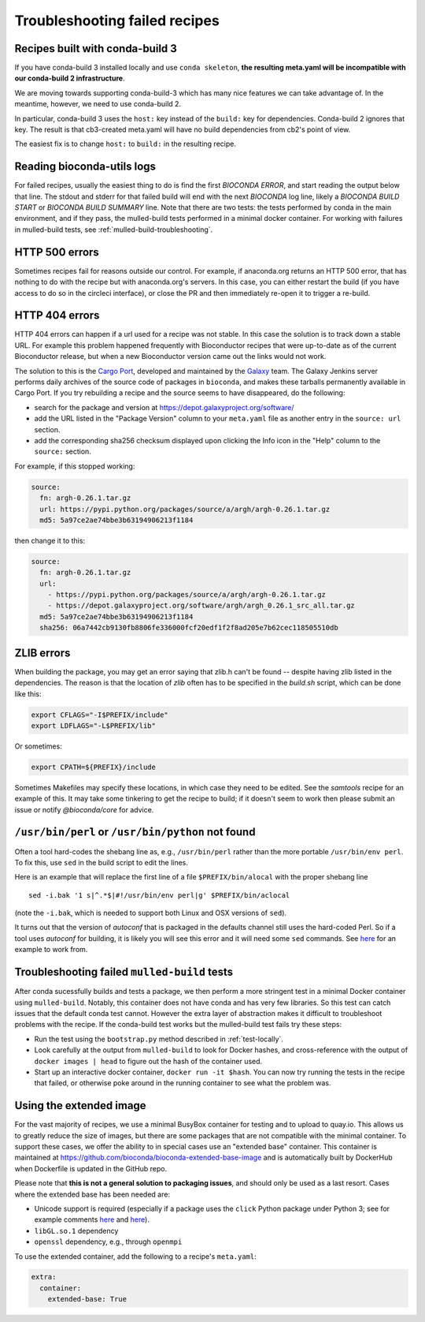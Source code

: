 Troubleshooting failed recipes
------------------------------

.. _cb3-recipes-in-cb2:

Recipes built with conda-build 3
~~~~~~~~~~~~~~~~~~~~~~~~~~~~~~~~
If you have conda-build 3 installed locally and use ``conda skeleton``, **the
resulting meta.yaml will be incompatible with our conda-build
2 infrastructure**.

We are moving towards supporting conda-build-3 which has many nice features we
can take advantage of. In the meantime, however, we need to use conda-build 2.


In particular, conda-build 3 uses the ``host:`` key instead of the ``build:``
key for dependencies. Conda-build 2 ignores that key. The result is that
cb3-created meta.yaml will have no build dependencies from cb2's point of view.

The easiest fix is to change ``host:`` to ``build:`` in the resulting recipe.

.. _reading-logs:

Reading bioconda-utils logs
~~~~~~~~~~~~~~~~~~~~~~~~~~~
For failed recipes, usually the easiest thing to do is find the first `BIOCONDA
ERROR`, and start reading the output below that line. The stdout and stderr for
that failed build will end with the next `BIOCONDA` log line, likely
a `BIOCONDA BUILD START` or `BIOCONDA BUILD SUMMARY` line.
Note that there are two tests: the tests performed by conda in the main
environment, and if they pass, the mulled-build tests performed in a minimal
docker container. For working with failures in mulled-build tests, see
:ref:`mulled-build-troubleshooting`.



HTTP 500 errors
~~~~~~~~~~~~~~~
Sometimes recipes fail for reasons outside our control. For example, if
anaconda.org returns an HTTP 500 error, that has nothing to do with the recipe
but with anaconda.org's servers. In this case, you can either restart the
build (if you have access to do so in the circleci interface), or close the PR
and then immediately re-open it to trigger a re-build.


HTTP 404 errors
~~~~~~~~~~~~~~~
HTTP 404 errors can happen if a url used for a recipe was not stable. In this
case the solution is to track down a stable URL. For example this problem
happened frequently with Bioconductor recipes that were up-to-date as of the
current Bioconductor release, but when a new Bioconductor version came out the
links would not work.

The solution to this is the `Cargo Port
<https://depot.galaxyproject.org/software/>`_, developed and maintained by the
`Galaxy <https://galaxyproject.org/>`_ team. The Galaxy Jenkins server performs
daily archives of the source code of packages in ``bioconda``, and makes these
tarballs permanently available in Cargo Port. If you try rebuilding a recipe
and the source seems to have disappeared, do the following:

- search for the package and version at https://depot.galaxyproject.org/software/

- add the URL listed in the "Package Version" column to your ``meta.yaml``
  file as another entry in the ``source: url`` section.

- add the corresponding sha256 checksum displayed upon clicking the Info icon
  in the "Help" column to the ``source:`` section.

For example, if this stopped working:

.. code:: yaml

    source:
      fn: argh-0.26.1.tar.gz
      url: https://pypi.python.org/packages/source/a/argh/argh-0.26.1.tar.gz
      md5: 5a97ce2ae74bbe3b63194906213f1184

then change it to this:

.. code:: yaml

    source:
      fn: argh-0.26.1.tar.gz
      url:
        - https://pypi.python.org/packages/source/a/argh/argh-0.26.1.tar.gz
        - https://depot.galaxyproject.org/software/argh/argh_0.26.1_src_all.tar.gz
      md5: 5a97ce2ae74bbe3b63194906213f1184
      sha256: 06a7442cb9130fb8806fe336000fcf20edf1f2f8ad205e7b62cec118505510db


.. _zlib:

ZLIB errors
~~~~~~~~~~~
When building the package, you may get an error saying that zlib.h can't be
found -- despite having zlib listed in the dependencies. The reason is that the
location of `zlib` often has to be specified in the `build.sh` script, which
can be done like this:

.. code-block:: bash

    export CFLAGS="-I$PREFIX/include"
    export LDFLAGS="-L$PREFIX/lib"

Or sometimes:

.. code-block:: bash

    export CPATH=${PREFIX}/include

Sometimes Makefiles may specify these locations, in which case they need to be
edited. See the `samtools` recipe for an example of this. It may take some
tinkering to get the recipe to build; if it doesn't seem to work then please
submit an issue or notify `@bioconda/core` for advice.

.. _perl-or-python-not-found:

``/usr/bin/perl`` or ``/usr/bin/python`` not found
~~~~~~~~~~~~~~~~~~~~~~~~~~~~~~~~~~~~~~~~~~~~~~~~~~
Often a tool hard-codes the shebang line as, e.g., ``/usr/bin/perl`` rather
than the more portable ``/usr/bin/env perl``. To fix this, use ``sed`` in the
build script to edit the lines.

Here is an example that will replace the first line of a file
``$PREFIX/bin/alocal`` with the proper shebang line ::

    sed -i.bak '1 s|^.*$|#!/usr/bin/env perl|g' $PREFIX/bin/aclocal

(note the ``-i.bak``, which is needed to support both Linux and OSX versions of
``sed``).

It turns out that the version of `autoconf` that is packaged in the defaults
channel still uses the hard-coded Perl. So if a tool uses `autoconf` for
building, it is likely you will see this error and it will need some ``sed``
commands. See `here
<https://github.com/bioconda/bioconda-recipes/blob/4bc02d7b4d784c923481d8808ed83e048c01d3bb/recipes/exparna/build.sh>`_
for an example to work from.

.. _mulled-build-troubleshooting:

Troubleshooting failed ``mulled-build`` tests
~~~~~~~~~~~~~~~~~~~~~~~~~~~~~~~~~~~~~~~~~~~~~
After conda sucessfully builds and tests a package, we then perform a more
stringent test in a minimal Docker container using ``mulled-build``. Notably,
this container does not have conda and has very few libraries. So this test can
catch issues that the default conda test cannot. However the extra layer of
abstraction makes it difficult to troubleshoot problems with the recipe. If the
conda-build test works but the mulled-build test fails try these steps:

- Run the test using the ``bootstrap.py`` method described in :ref:`test-locally`.
- Look carefully at the output from ``mulled-build`` to look for Docker hashes,
  and cross-reference with the output of ``docker images | head`` to figure out
  the hash of the container used.
- Start up an interactive docker container, ``docker run -it $hash``. You can
  now try running the tests in the recipe that failed, or otherwise poke around
  in the running container to see what the problem was.


Using the extended image
~~~~~~~~~~~~~~~~~~~~~~~~
For the vast majority of recipes, we use a minimal BusyBox container for
testing and to upload to quay.io. This allows us to greatly reduce the size of
images, but there are some packages that are not compatible with the minimal
container. To support these cases, we offer the ability to in special cases use
an "extended base" container. This container is maintained at
https://github.com/bioconda/bioconda-extended-base-image and is automatically
built by DockerHub when Dockerfile is updated in the GitHub repo.

Please note that **this is not a general solution to packaging issues**, and
should only be used as a last resort. Cases where the extended base has been
needed are:

- Unicode support is required (especially if a package uses the ``click``
  Python package under Python 3; see for example comments `here
  <https://github.com/bioconda/bioconda-recipes/pull/5541#issuecomment-323755800>`_
  and `here
  <https://github.com/bioconda/bioconda-recipes/pull/6094#issuecomment-332272936>`_).
- ``libGL.so.1`` dependency
- ``openssl`` dependency, e.g., through ``openmpi``

To use the extended container, add the following to a recipe's ``meta.yaml``:

.. code-block:: yaml

    extra:
      container:
        extended-base: True


